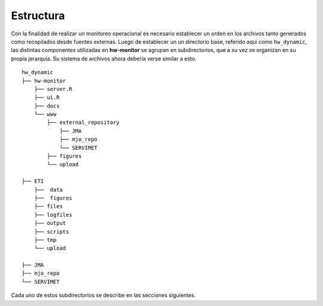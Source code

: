 ****
Estructura
****

.. Estructura:

Con la finalidad de realizar un monitoreo operacional es necesario establecer un orden en los archivos tanto generados como recopilados desde fuentes externas. Luego de establecer un un directorio base, referido aqui como ``hw_dynamic``, las distintas componentes utilizadas en **hw-monitor** se agrupan en subdirectorios, que a su vez se organizan en su propia jerarquía. Su sistema de archivos ahora debería verse similar a esto. ::

   hw_dynamic
   ├── hw-monitor
       ├── server.R
       ├── ui.R
       ├── docs
       └── www
           ├── external_repository
               ├── JMA
               ├── mjo_repo
               └── SERVIMET
           ├── figures
           └── upload

   ├── ETI
       ├──  data
       ├──  figures
       ├── files
       ├── logfiles
       ├── output
       ├── scripts
       ├── tmp
       └── upload
   
   ├── JMA
   ├── mjo_repo
   └── SERVIMET

Cada uno de estos subdirectorios se describe en las secciones siguientes.
